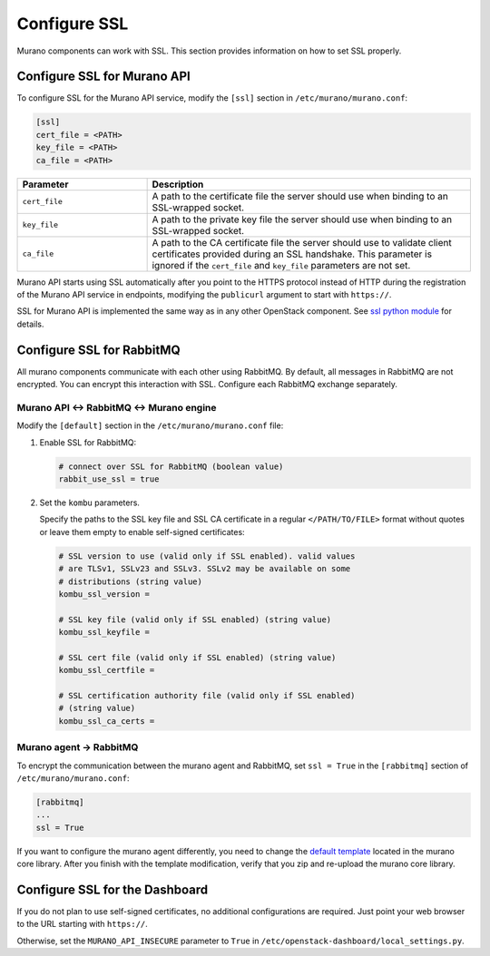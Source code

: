 =============
Configure SSL
=============

Murano components can work with SSL. This section provides information on
how to set SSL properly.

Configure SSL for Murano API
~~~~~~~~~~~~~~~~~~~~~~~~~~~~

To configure SSL for the Murano API service, modify the ``[ssl]`` section in ``/etc/murano/murano.conf``:

.. code-block:: ini

   [ssl]
   cert_file = <PATH>
   key_file = <PATH>
   ca_file = <PATH>

.. list-table::
   :widths: 10 25
   :header-rows: 1

   * - Parameter
     - Description
   * - ``cert_file``
     - A path to the certificate file the server should use when binding to an SSL-wrapped socket.
   * - ``key_file``
     - A path to the private key file the server should use when binding to an SSL-wrapped socket.
   * - ``ca_file``
     - A path to the CA certificate file the server should use to validate client certificates provided during an SSL handshake. This parameter is ignored if the ``cert_file`` and ``key_file`` parameters are not set.

Murano API starts using SSL automatically after you point to the HTTPS protocol
instead of HTTP during the registration of the Murano API service
in endpoints, modifying the ``publicurl`` argument to start with ``https://``.

SSL for Murano API is implemented the same way as in any other OpenStack
component. See `ssl python module
<https://docs.python.org/2/library/ssl.html>`_ for details.

Configure SSL for RabbitMQ
~~~~~~~~~~~~~~~~~~~~~~~~~~

All murano components communicate with each other using RabbitMQ.
By default, all messages in RabbitMQ are not encrypted. You can encrypt
this interaction with SSL. Configure each RabbitMQ exchange separately.

Murano API <-> RabbitMQ <-> Murano engine
-----------------------------------------

Modify the ``[default]`` section in the ``/etc/murano/murano.conf`` file:

#. Enable SSL for RabbitMQ:

   .. code-block:: ini

      # connect over SSL for RabbitMQ (boolean value)
      rabbit_use_ssl = true


#. Set the ``kombu`` parameters.

   Specify the paths to the SSL key file and SSL CA certificate in a regular
   ``</PATH/TO/FILE>`` format without quotes or leave them empty to enable
   self-signed certificates:

   .. code-block:: ini

      # SSL version to use (valid only if SSL enabled). valid values
      # are TLSv1, SSLv23 and SSLv3. SSLv2 may be available on some
      # distributions (string value)
      kombu_ssl_version =

      # SSL key file (valid only if SSL enabled) (string value)
      kombu_ssl_keyfile =

      # SSL cert file (valid only if SSL enabled) (string value)
      kombu_ssl_certfile =

      # SSL certification authority file (valid only if SSL enabled)
      # (string value)
      kombu_ssl_ca_certs =

Murano agent -> RabbitMQ
------------------------

To encrypt the communication between the murano agent and RabbitMQ,
set ``ssl = True`` in the  ``[rabbitmq]`` section of
``/etc/murano/murano.conf``:

.. code-block:: ini

   [rabbitmq]
   ...
   ssl = True

If you want to configure the murano agent differently, you need to change
the `default template <http://git.openstack.org/cgit/openstack/murano/tree/meta/io.murano/Resources/Agent-v1.template>`_ located in the murano core library.
After you finish with the template modification, verify that you zip and
re-upload the murano core library.

Configure SSL for the Dashboard
~~~~~~~~~~~~~~~~~~~~~~~~~~~~~~~

If you do not plan to use self-signed certificates, no additional
configurations are required. Just point your web browser to the URL
starting with ``https://``.

Otherwise, set the ``MURANO_API_INSECURE`` parameter to ``True`` in
``/etc/openstack-dashboard/local_settings.py``.
